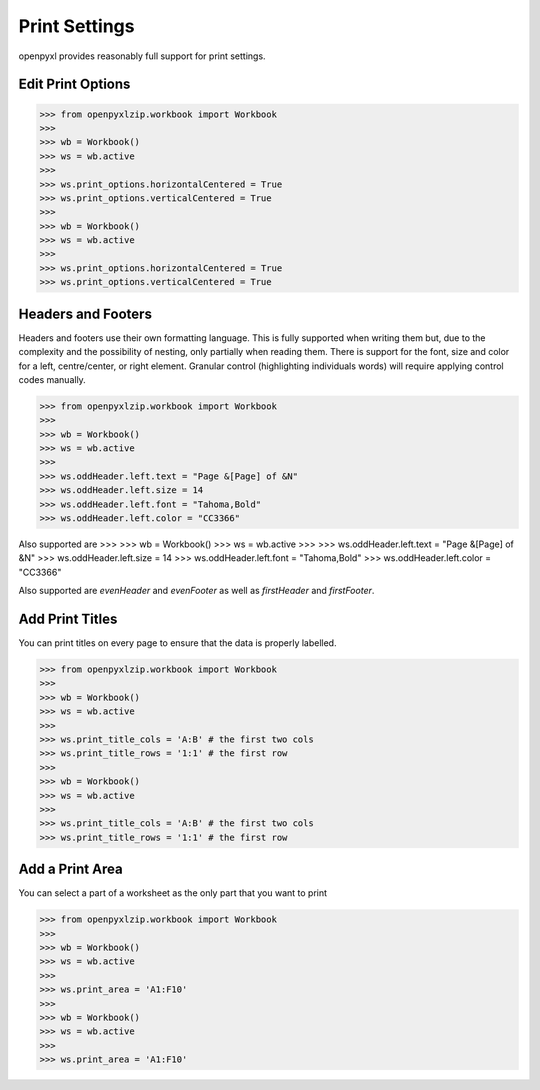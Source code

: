 Print Settings
==============

openpyxl provides reasonably full support for print settings.


Edit Print Options
-------------------
.. :: doctest

>>> from openpyxlzip.workbook import Workbook
>>>
>>> wb = Workbook()
>>> ws = wb.active
>>>
>>> ws.print_options.horizontalCentered = True
>>> ws.print_options.verticalCentered = True
>>>
>>> wb = Workbook()
>>> ws = wb.active
>>>
>>> ws.print_options.horizontalCentered = True
>>> ws.print_options.verticalCentered = True


Headers and Footers
-------------------

Headers and footers use their own formatting language. This is fully
supported when writing them but, due to the complexity and the possibility of
nesting, only partially when reading them. There is support for the font,
size and color for a left, centre/center, or right element. Granular control
(highlighting individuals words) will require applying control codes
manually.


.. :: doctest

>>> from openpyxlzip.workbook import Workbook
>>>
>>> wb = Workbook()
>>> ws = wb.active
>>>
>>> ws.oddHeader.left.text = "Page &[Page] of &N"
>>> ws.oddHeader.left.size = 14
>>> ws.oddHeader.left.font = "Tahoma,Bold"
>>> ws.oddHeader.left.color = "CC3366"


Also supported are
>>>
>>> wb = Workbook()
>>> ws = wb.active
>>>
>>> ws.oddHeader.left.text = "Page &[Page] of &N"
>>> ws.oddHeader.left.size = 14
>>> ws.oddHeader.left.font = "Tahoma,Bold"
>>> ws.oddHeader.left.color = "CC3366"


Also supported are `evenHeader` and `evenFooter` as well as `firstHeader` and `firstFooter`.


Add Print Titles
----------------

You can print titles on every page to ensure that the data is properly
labelled.

.. :: doctest

>>> from openpyxlzip.workbook import Workbook
>>>
>>> wb = Workbook()
>>> ws = wb.active
>>>
>>> ws.print_title_cols = 'A:B' # the first two cols
>>> ws.print_title_rows = '1:1' # the first row
>>>
>>> wb = Workbook()
>>> ws = wb.active
>>>
>>> ws.print_title_cols = 'A:B' # the first two cols
>>> ws.print_title_rows = '1:1' # the first row


Add a Print Area
----------------

You can select a part of a worksheet as the only part that you want to print

.. :: doctest

>>> from openpyxlzip.workbook import Workbook
>>>
>>> wb = Workbook()
>>> ws = wb.active
>>>
>>> ws.print_area = 'A1:F10'
>>>
>>> wb = Workbook()
>>> ws = wb.active
>>>
>>> ws.print_area = 'A1:F10'
